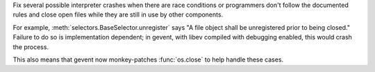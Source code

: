 Fix several possible interpreter crashes when there are race
conditions or programmers don't follow the documented rules and close
open files while they are still in use by other components.

For example, :meth:`selectors.BaseSelector.unregister` says "A file
object shall be unregistered prior to being closed." Failure to do so
is implementation dependent; in gevent, with libev compiled with
debugging enabled, this would crash the process.

This also means that gevent now monkey-patches :func:`os.close` to
help handle these cases.
